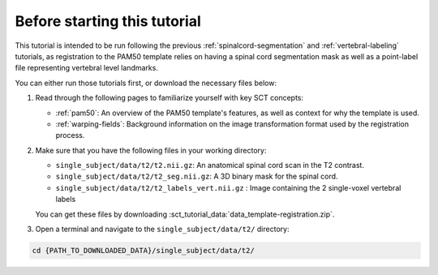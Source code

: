 Before starting this tutorial
#############################

This tutorial is intended to be run following the previous :ref:`spinalcord-segmentation` and :ref:`vertebral-labeling` tutorials, as registration to the PAM50 template relies on having a spinal cord segmentation mask as well as a point-label file representing vertebral level landmarks.

You can either run those tutorials first, or download the necessary files below:

#. Read through the following pages to familiarize yourself with key SCT concepts:

   * :ref:`pam50`: An overview of the PAM50 template's features, as well as context for why the template is used.
   * :ref:`warping-fields`: Background information on the image transformation format used by the registration process.

#. Make sure that you have the following files in your working directory:

   * ``single_subject/data/t2/t2.nii.gz``: An anatomical spinal cord scan in the T2 contrast.
   * ``single_subject/data/t2/t2_seg.nii.gz``: A 3D binary mask for the spinal cord.
   * ``single_subject/data/t2/t2_labels_vert.nii.gz`` : Image containing the 2 single-voxel vertebral labels

   You can get these files by downloading :sct_tutorial_data:`data_template-registration.zip`.


#. Open a terminal and navigate to the ``single_subject/data/t2/`` directory:

.. code:: sh

   cd {PATH_TO_DOWNLOADED_DATA}/single_subject/data/t2/